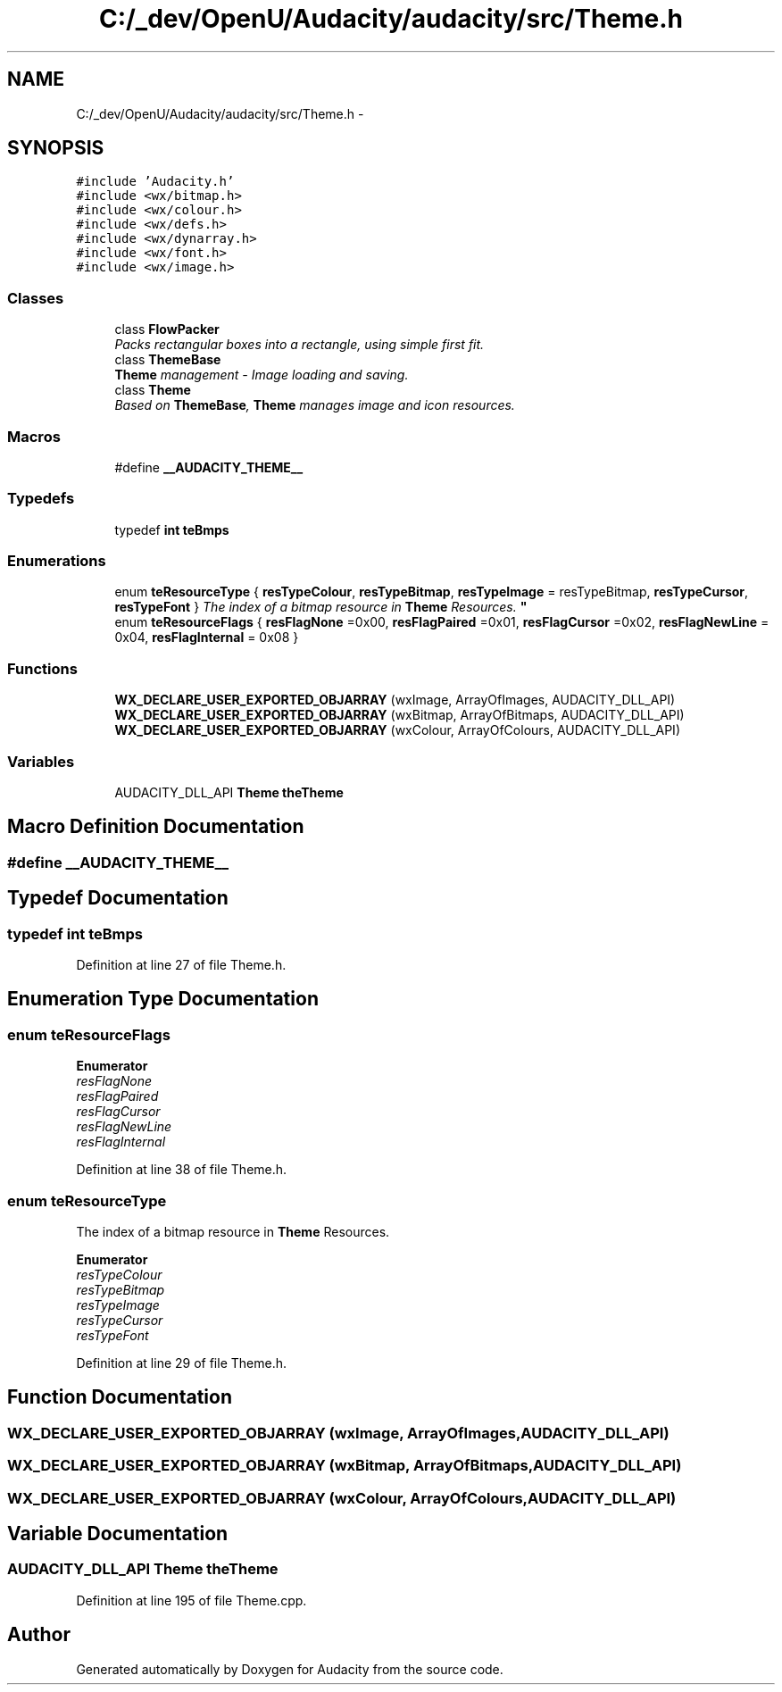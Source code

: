 .TH "C:/_dev/OpenU/Audacity/audacity/src/Theme.h" 3 "Thu Apr 28 2016" "Audacity" \" -*- nroff -*-
.ad l
.nh
.SH NAME
C:/_dev/OpenU/Audacity/audacity/src/Theme.h \- 
.SH SYNOPSIS
.br
.PP
\fC#include 'Audacity\&.h'\fP
.br
\fC#include <wx/bitmap\&.h>\fP
.br
\fC#include <wx/colour\&.h>\fP
.br
\fC#include <wx/defs\&.h>\fP
.br
\fC#include <wx/dynarray\&.h>\fP
.br
\fC#include <wx/font\&.h>\fP
.br
\fC#include <wx/image\&.h>\fP
.br

.SS "Classes"

.in +1c
.ti -1c
.RI "class \fBFlowPacker\fP"
.br
.RI "\fIPacks rectangular boxes into a rectangle, using simple first fit\&. \fP"
.ti -1c
.RI "class \fBThemeBase\fP"
.br
.RI "\fI\fBTheme\fP management - Image loading and saving\&. \fP"
.ti -1c
.RI "class \fBTheme\fP"
.br
.RI "\fIBased on \fBThemeBase\fP, \fBTheme\fP manages image and icon resources\&. \fP"
.in -1c
.SS "Macros"

.in +1c
.ti -1c
.RI "#define \fB__AUDACITY_THEME__\fP"
.br
.in -1c
.SS "Typedefs"

.in +1c
.ti -1c
.RI "typedef \fBint\fP \fBteBmps\fP"
.br
.in -1c
.SS "Enumerations"

.in +1c
.ti -1c
.RI "enum \fBteResourceType\fP { \fBresTypeColour\fP, \fBresTypeBitmap\fP, \fBresTypeImage\fP = resTypeBitmap, \fBresTypeCursor\fP, \fBresTypeFont\fP }
.RI "\fIThe index of a bitmap resource in \fBTheme\fP Resources\&. \fP""
.br
.ti -1c
.RI "enum \fBteResourceFlags\fP { \fBresFlagNone\fP =0x00, \fBresFlagPaired\fP =0x01, \fBresFlagCursor\fP =0x02, \fBresFlagNewLine\fP = 0x04, \fBresFlagInternal\fP = 0x08 }"
.br
.in -1c
.SS "Functions"

.in +1c
.ti -1c
.RI "\fBWX_DECLARE_USER_EXPORTED_OBJARRAY\fP (wxImage, ArrayOfImages, AUDACITY_DLL_API)"
.br
.ti -1c
.RI "\fBWX_DECLARE_USER_EXPORTED_OBJARRAY\fP (wxBitmap, ArrayOfBitmaps, AUDACITY_DLL_API)"
.br
.ti -1c
.RI "\fBWX_DECLARE_USER_EXPORTED_OBJARRAY\fP (wxColour, ArrayOfColours, AUDACITY_DLL_API)"
.br
.in -1c
.SS "Variables"

.in +1c
.ti -1c
.RI "AUDACITY_DLL_API \fBTheme\fP \fBtheTheme\fP"
.br
.in -1c
.SH "Macro Definition Documentation"
.PP 
.SS "#define __AUDACITY_THEME__"

.SH "Typedef Documentation"
.PP 
.SS "typedef \fBint\fP \fBteBmps\fP"

.PP
Definition at line 27 of file Theme\&.h\&.
.SH "Enumeration Type Documentation"
.PP 
.SS "enum \fBteResourceFlags\fP"

.PP
\fBEnumerator\fP
.in +1c
.TP
\fB\fIresFlagNone \fP\fP
.TP
\fB\fIresFlagPaired \fP\fP
.TP
\fB\fIresFlagCursor \fP\fP
.TP
\fB\fIresFlagNewLine \fP\fP
.TP
\fB\fIresFlagInternal \fP\fP
.PP
Definition at line 38 of file Theme\&.h\&.
.SS "enum \fBteResourceType\fP"

.PP
The index of a bitmap resource in \fBTheme\fP Resources\&. 
.PP
\fBEnumerator\fP
.in +1c
.TP
\fB\fIresTypeColour \fP\fP
.TP
\fB\fIresTypeBitmap \fP\fP
.TP
\fB\fIresTypeImage \fP\fP
.TP
\fB\fIresTypeCursor \fP\fP
.TP
\fB\fIresTypeFont \fP\fP
.PP
Definition at line 29 of file Theme\&.h\&.
.SH "Function Documentation"
.PP 
.SS "WX_DECLARE_USER_EXPORTED_OBJARRAY (wxImage, ArrayOfImages, AUDACITY_DLL_API)"

.SS "WX_DECLARE_USER_EXPORTED_OBJARRAY (wxBitmap, ArrayOfBitmaps, AUDACITY_DLL_API)"

.SS "WX_DECLARE_USER_EXPORTED_OBJARRAY (wxColour, ArrayOfColours, AUDACITY_DLL_API)"

.SH "Variable Documentation"
.PP 
.SS "AUDACITY_DLL_API \fBTheme\fP theTheme"

.PP
Definition at line 195 of file Theme\&.cpp\&.
.SH "Author"
.PP 
Generated automatically by Doxygen for Audacity from the source code\&.
